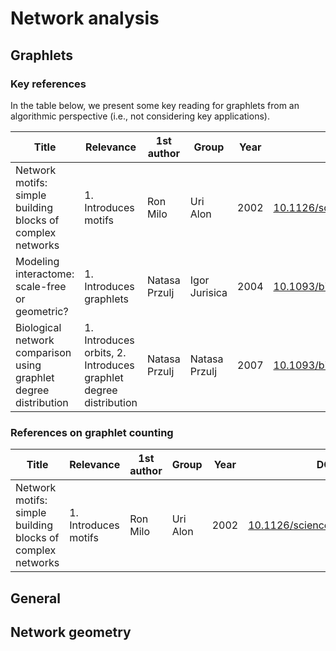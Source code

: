 * Network analysis

** Graphlets

*** Key references

In the table below, we present some key reading for graphlets from an
algorithmic perspective (i.e., not considering key applications).

|------------------------------------------------------------------+------------------------------------------------------------------+---------------+---------------+------+-------------------------------|
| Title                                                            | Relevance                                                        | 1st author    | Group         | Year | DOI                           |
|------------------------------------------------------------------+------------------------------------------------------------------+---------------+---------------+------+-------------------------------|
| Network motifs: simple building blocks of complex networks       | 1. Introduces motifs                                             | Ron Milo      | Uri Alon      | 2002 | [[https://doi.org/10.1126/science.298.5594.824][10.1126/science.298.5594.824]]  |
| Modeling interactome: scale-free or geometric?                   | 1. Introduces graphlets                                          | Natasa Przulj | Igor Jurisica | 2004 | [[https://doi.org/10.1093/bioinformatics/bth436][10.1093/bioinformatics/bth436]] |
| Biological network comparison using graphlet degree distribution | 1. Introduces orbits, 2. Introduces graphlet degree distribution | Natasa Przulj | Natasa Przulj | 2007 | [[https://doi.org/10.1093/bioinformatics/btl301][10.1093/bioinformatics/btl301]] |
|------------------------------------------------------------------+------------------------------------------------------------------+---------------+---------------+------+-------------------------------|


*** References on graphlet counting

|------------------------------------------------------------------+------------------------------------------------------------------+---------------+---------------+------+-------------------------------|
| Title                                                            | Relevance                                                        | 1st author    | Group         | Year | DOI                           |
|------------------------------------------------------------------+------------------------------------------------------------------+---------------+---------------+------+-------------------------------|
| Network motifs: simple building blocks of complex networks       | 1. Introduces motifs                                             | Ron Milo      | Uri Alon      | 2002 | [[https://doi.org/10.1126/science.298.5594.824][10.1126/science.298.5594.824]]  |
|------------------------------------------------------------------+------------------------------------------------------------------+---------------+---------------+------+-------------------------------|

** General
** Network geometry
